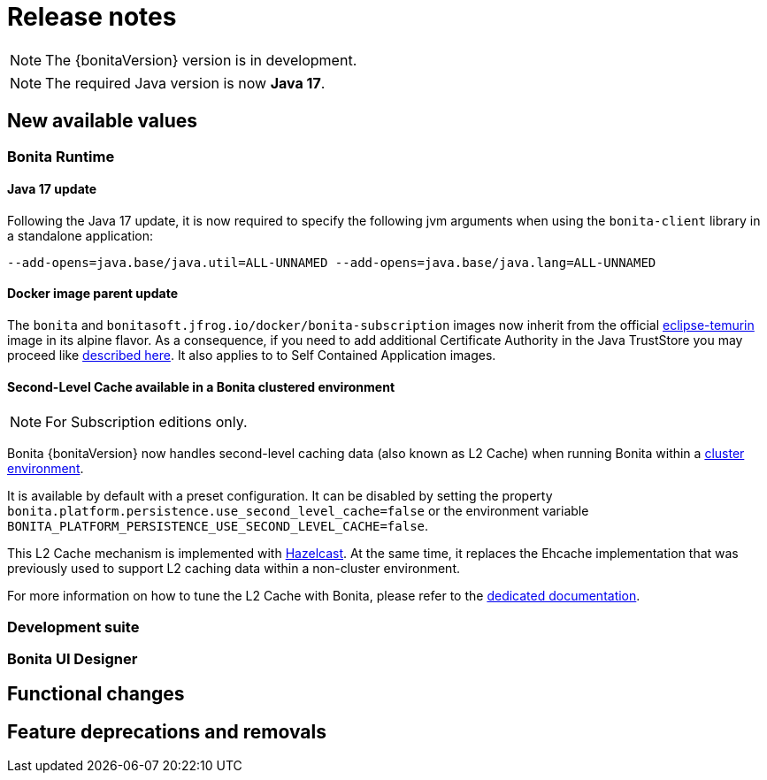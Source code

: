 = Release notes
:description: Bonita release note

[NOTE]
====
The {bonitaVersion} version is in development.
====

[NOTE]
====
The required Java version is now **Java 17**.
====

== New available values

=== Bonita Runtime

==== Java 17 update

Following the Java 17 update, it is now required to specify the following jvm arguments when using the `bonita-client` library in a standalone application:

[source, shell]
----
--add-opens=java.base/java.util=ALL-UNNAMED --add-opens=java.base/java.lang=ALL-UNNAMED
----

==== Docker image parent update

The `bonita` and `bonitasoft.jfrog.io/docker/bonita-subscription` images now inherit from the official https://hub.docker.com/_/eclipse-temurin[eclipse-temurin] image in its alpine flavor. As a consequence, if you need to add additional Certificate Authority in the Java TrustStore you may proceed like xref:runtime:bonita-docker-installation.adoc#adding-ca-certificates[described here]. It also applies to to Self Contained Application images.


==== Second-Level Cache available in a Bonita clustered environment

[NOTE]
====
For Subscription editions only.
====

Bonita {bonitaVersion} now handles second-level caching data (also known as L2 Cache) when running Bonita within a xref:overview-of-bonita-bpm-in-a-cluster.adoc[cluster environment].

It is available by default with a preset configuration. It can be disabled by setting the property `bonita.platform.persistence.use_second_level_cache=false` or the environment variable `BONITA_PLATFORM_PERSISTENCE_USE_SECOND_LEVEL_CACHE=false`.

This L2 Cache mechanism is implemented with https://docs.hazelcast.com/hazelcast/latest/cache/overview[Hazelcast]. At the same time, it replaces the Ehcache implementation that was previously used to support L2 caching data within a non-cluster environment.

For more information on how to tune the L2 Cache with Bonita, please refer to the xref:runtime:performance-tuning.adoc#persistence-cache[dedicated documentation].


=== Development suite


=== Bonita UI Designer


== Functional changes


== Feature deprecations and removals

